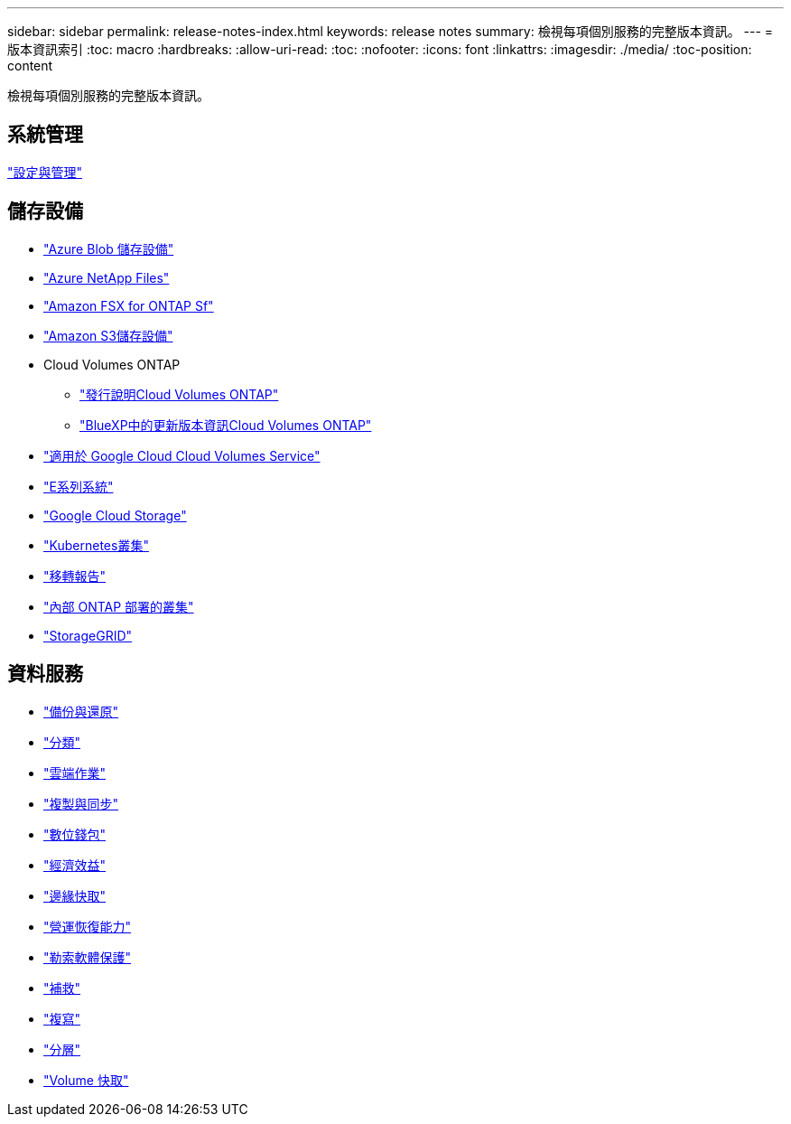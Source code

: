 ---
sidebar: sidebar 
permalink: release-notes-index.html 
keywords: release notes 
summary: 檢視每項個別服務的完整版本資訊。 
---
= 版本資訊索引
:toc: macro
:hardbreaks:
:allow-uri-read: 
:toc: 
:nofooter: 
:icons: font
:linkattrs: 
:imagesdir: ./media/
:toc-position: content


[role="lead"]
檢視每項個別服務的完整版本資訊。



== 系統管理

https://docs.netapp.com/us-en/bluexp-setup-admin/whats-new.html["設定與管理"^]



== 儲存設備

* https://docs.netapp.com/us-en/bluexp-blob-storage/index.html["Azure Blob 儲存設備"^]
* https://docs.netapp.com/us-en/bluexp-azure-netapp-files/whats-new.html["Azure NetApp Files"^]
* https://docs.netapp.com/us-en/bluexp-fsx-ontap/whats-new.html["Amazon FSX for ONTAP Sf"^]
* https://docs.netapp.com/us-en/bluexp-s3-storage/whats-new.html["Amazon S3儲存設備"^]
* Cloud Volumes ONTAP
+
** https://docs.netapp.com/us-en/cloud-volumes-ontap-relnotes/index.html["發行說明Cloud Volumes ONTAP"^]
** https://docs.netapp.com/us-en/bluexp-cloud-volumes-ontap/whats-new.html["BlueXP中的更新版本資訊Cloud Volumes ONTAP"^]


* https://docs.netapp.com/us-en/bluexp-cloud-volumes-service-gcp/whats-new.html["適用於 Google Cloud Cloud Volumes Service"^]
* https://docs.netapp.com/us-en/bluexp-e-series/whats-new.html["E系列系統"^]
* https://docs.netapp.com/us-en/bluexp-google-cloud-storage/whats-new.html["Google Cloud Storage"^]
* https://docs.netapp.com/us-en/bluexp-kubernetes/whats-new.html["Kubernetes叢集"^]
* https://docs.netapp.com/us-en/bluexp-reports/release-notes/whats-new.html["移轉報告"^]
* https://docs.netapp.com/us-en/bluexp-ontap-onprem/whats-new.html["內部 ONTAP 部署的叢集"^]
* https://docs.netapp.com/us-en/bluexp-storagegrid/whats-new.html["StorageGRID"^]




== 資料服務

* https://docs.netapp.com/us-en/bluexp-backup-recovery/whats-new.html["備份與還原"^]
* https://docs.netapp.com/us-en/bluexp-classification/whats-new.html["分類"^]
* https://docs.netapp.com/us-en/bluexp-cloud-ops/whats-new.html["雲端作業"^]
* https://docs.netapp.com/us-en/bluexp-copy-sync/whats-new.html["複製與同步"^]
* https://docs.netapp.com/us-en/bluexp-digital-wallet/index.html["數位錢包"^]
* https://docs.netapp.com/us-en/bluexp-economic-efficiency/index.html["經濟效益"^]
* https://docs.netapp.com/us-en/bluexp-edge-caching/whats-new.html["邊緣快取"^]
* https://docs.netapp.com/us-en/bluexp-operational-resiliency/index.html["營運恢復能力"^]
* https://docs.netapp.com/us-en/bluexp-ransomware-protection/whats-new.html["勒索軟體保護"^]
* https://docs.netapp.com/us-en/bluexp-remediation/whats-new.html["補救"^]
* https://docs.netapp.com/us-en/bluexp-replication/whats-new.html["複寫"^]
* https://docs.netapp.com/us-en/bluexp-tiering/whats-new.html["分層"^]
* https://docs.netapp.com/us-en/bluexp-volume-caching/release-notes/cache-whats-new.html["Volume 快取"^]

